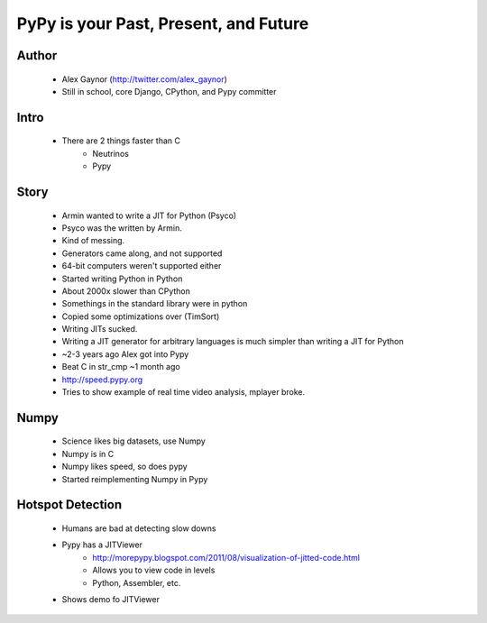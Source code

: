 ======================================
PyPy is your Past, Present, and Future
======================================

Author
------
  * Alex Gaynor (http://twitter.com/alex_gaynor)
  * Still in school, core Django, CPython, and Pypy committer

Intro
------
  * There are 2 things faster than C
     * Neutrinos
     * Pypy

Story
-----
  * Armin wanted to write a JIT for Python (Psyco)        
  * Psyco was the written by Armin. 
  * Kind of messing.
  * Generators came along, and not supported
  * 64-bit computers weren't supported either
  * Started writing Python in Python
  * About 2000x slower than CPython  
  * Somethings in the standard library were in python
  * Copied some optimizations over (TimSort)
  * Writing JITs sucked.
  * Writing a JIT generator for arbitrary languages is much simpler than writing a JIT for Python
  * ~2-3 years ago Alex got into Pypy
  * Beat C in str_cmp ~1 month ago
  * http://speed.pypy.org
  * Tries to show example of real time video analysis, mplayer broke.


Numpy
------
  * Science likes big datasets, use Numpy
  * Numpy is in C
  * Numpy likes speed, so does pypy
  * Started reimplementing Numpy in Pypy
  
Hotspot Detection
-----------------
  * Humans are bad at detecting slow downs
  * Pypy has a JITViewer
     * http://morepypy.blogspot.com/2011/08/visualization-of-jitted-code.html
     * Allows you to view code in levels
     * Python, Assembler, etc.
  * Shows demo fo JITViewer

